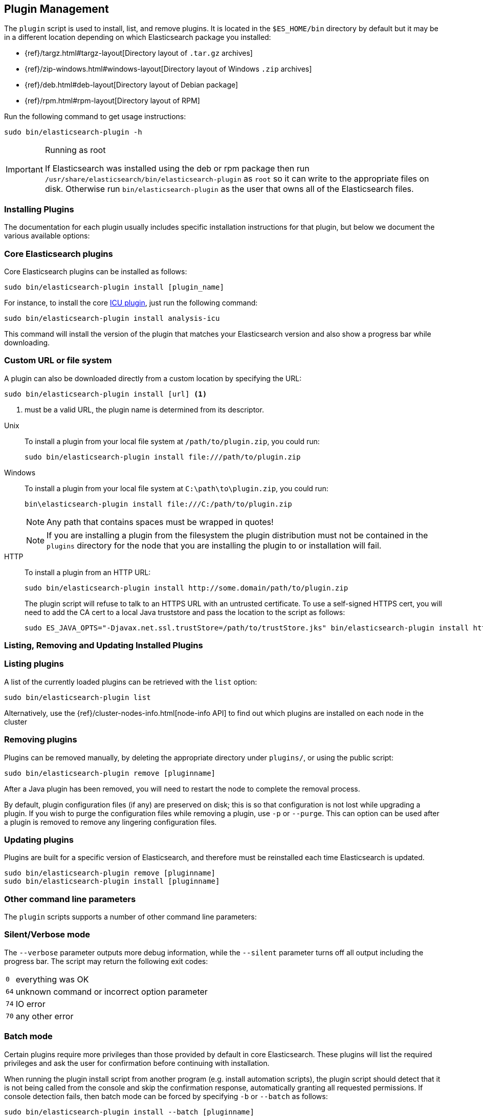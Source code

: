 [[plugin-management]]
== Plugin Management

The `plugin` script is used to install, list, and remove plugins. It is
located in the `$ES_HOME/bin` directory by default but it may be in a
different location depending on which Elasticsearch package you installed:

* {ref}/targz.html#targz-layout[Directory layout of `.tar.gz` archives]
* {ref}/zip-windows.html#windows-layout[Directory layout of Windows `.zip` archives]
* {ref}/deb.html#deb-layout[Directory layout of Debian package]
* {ref}/rpm.html#rpm-layout[Directory layout of RPM]

Run the following command to get usage instructions:

[source,shell]
-----------------------------------
sudo bin/elasticsearch-plugin -h
-----------------------------------

[IMPORTANT]
.Running as root
=====================
If Elasticsearch was installed using the deb or rpm package then run
`/usr/share/elasticsearch/bin/elasticsearch-plugin` as `root` so it can write to the appropriate files on disk.
Otherwise run `bin/elasticsearch-plugin` as the user that owns all of the Elasticsearch
files.
=====================

[[installation]]
=== Installing Plugins

The documentation for each plugin usually includes specific installation
instructions for that plugin, but below we document the various available
options:

[float]
=== Core Elasticsearch plugins

Core Elasticsearch plugins can be installed as follows:

[source,shell]
-----------------------------------
sudo bin/elasticsearch-plugin install [plugin_name]
-----------------------------------

For instance, to install the core <<analysis-icu,ICU plugin>>, just run the
following command:

[source,shell]
-----------------------------------
sudo bin/elasticsearch-plugin install analysis-icu
-----------------------------------

This command will install the version of the plugin that matches your
Elasticsearch version and also show a progress bar while downloading.

[[plugin-management-custom-url]]
=== Custom URL or file system

A plugin can also be downloaded directly from a custom location by specifying the URL:

[source,shell]
-----------------------------------
sudo bin/elasticsearch-plugin install [url] <1>
-----------------------------------
<1> must be a valid URL, the plugin name is determined from its descriptor.

--
Unix::
To install a plugin from your local file system at `/path/to/plugin.zip`, you could run:
+
[source,shell]
-----------------------------------
sudo bin/elasticsearch-plugin install file:///path/to/plugin.zip
-----------------------------------

Windows::
To install a plugin from your local file system at `C:\path\to\plugin.zip`, you could run:
+
[source,shell]
-----------------------------------
bin\elasticsearch-plugin install file:///C:/path/to/plugin.zip
-----------------------------------
+
NOTE: Any path that contains spaces must be wrapped in quotes!
+
NOTE: If you are installing a plugin from the filesystem the plugin distribution
must not be contained in the `plugins` directory for the node that you are
installing the plugin to or installation will fail.

HTTP::
To install a plugin from an HTTP URL:
+
[source,shell]
-----------------------------------
sudo bin/elasticsearch-plugin install http://some.domain/path/to/plugin.zip
-----------------------------------
+
The plugin script will refuse to talk to an HTTPS URL with an untrusted
certificate. To use a self-signed HTTPS cert, you will need to add the CA cert
to a local Java truststore and pass the location to the script as follows:
+
[source,shell]
-----------------------------------
sudo ES_JAVA_OPTS="-Djavax.net.ssl.trustStore=/path/to/trustStore.jks" bin/elasticsearch-plugin install https://host/plugin.zip
-----------------------------------
--

[[listing-removing-updating]]
=== Listing, Removing and Updating Installed Plugins

[float]
=== Listing plugins

A list of the currently loaded plugins can be retrieved with the `list` option:

[source,shell]
-----------------------------------
sudo bin/elasticsearch-plugin list
-----------------------------------

Alternatively, use the {ref}/cluster-nodes-info.html[node-info API] to find
out which plugins are installed on each node in the cluster

[float]
=== Removing plugins

Plugins can be removed manually, by deleting the appropriate directory under
`plugins/`, or using the public script:

[source,shell]
-----------------------------------
sudo bin/elasticsearch-plugin remove [pluginname]
-----------------------------------

After a Java plugin has been removed, you will need to restart the node to
complete the removal process.

By default, plugin configuration files (if any) are preserved on disk; this is
so that configuration is not lost while upgrading a plugin. If you wish to
purge the configuration files while removing a plugin, use `-p` or `--purge`.
This can option can be used after a plugin is removed to remove any lingering
configuration files.

[float]
=== Updating plugins

Plugins are built for a specific version of Elasticsearch, and therefore must be reinstalled
each time Elasticsearch is updated.

[source,shell]
-----------------------------------
sudo bin/elasticsearch-plugin remove [pluginname]
sudo bin/elasticsearch-plugin install [pluginname]
-----------------------------------

=== Other command line parameters

The `plugin` scripts supports a number of other command line parameters:

[float]
=== Silent/Verbose mode

The `--verbose` parameter outputs more debug information, while the `--silent`
parameter turns off all output including the progress bar. The script may
return the following exit codes:

[horizontal]
`0`:: everything was OK
`64`:: unknown command or incorrect option parameter
`74`:: IO error
`70`:: any other error

[float]
=== Batch mode

Certain plugins require more privileges than those provided by default in core
Elasticsearch. These plugins will list the required privileges and ask the
user for confirmation before continuing with installation.

When running the plugin install script from another program (e.g. install
automation scripts), the plugin script should detect that it is not being
called from the console and skip the confirmation response, automatically
granting all requested permissions.  If console detection fails, then batch
mode can be forced by specifying `-b` or `--batch` as follows:

[source,shell]
-----------------------------------
sudo bin/elasticsearch-plugin install --batch [pluginname]
-----------------------------------

[float]
=== Custom config directory

If your `elasticsearch.yml` config file is in a custom location, you will need
to specify the path to the config file when using the `plugin` script.  You
can do this as follows:

[source,sh]
---------------------
sudo ES_PATH_CONF=/path/to/conf/dir bin/elasticsearch-plugin install <plugin name>
---------------------

[float]
=== Proxy settings

To install a plugin via a proxy, you can add the proxy details to the
`ES_JAVA_OPTS` environment variable with the Java settings `http.proxyHost`
and `http.proxyPort` (or `https.proxyHost` and `https.proxyPort`):

[source,shell]
-----------------------------------
sudo ES_JAVA_OPTS="-Dhttp.proxyHost=host_name -Dhttp.proxyPort=port_number -Dhttps.proxyHost=host_name -Dhttps.proxyPort=https_port_number" bin/elasticsearch-plugin install analysis-icu
-----------------------------------

Or on Windows:

[source,shell]
------------------------------------
set ES_JAVA_OPTS="-Dhttp.proxyHost=host_name -Dhttp.proxyPort=port_number -Dhttps.proxyHost=host_name -Dhttps.proxyPort=https_port_number"
bin\elasticsearch-plugin install analysis-icu
------------------------------------

=== Plugins directory

The default location of the `plugins` directory depends on which package you install:

* {ref}/zip-targz.html#zip-targz-layout[Directory layout of `.zip` and `.tar.gz` archives]
* {ref}/deb.html#deb-layout[Directory layout of Debian package]
* {ref}/rpm.html#rpm-layout[Directory layout of RPM]

[float]
=== Mandatory Plugins

If you rely on some plugins, you can define mandatory plugins by adding
`plugin.mandatory` setting to the `config/elasticsearch.yml` file, for
example:

[source,yaml]
--------------------------------------------------
plugin.mandatory: analysis-icu,lang-js
--------------------------------------------------

For safety reasons, a node will not start if it is missing a mandatory plugin.
